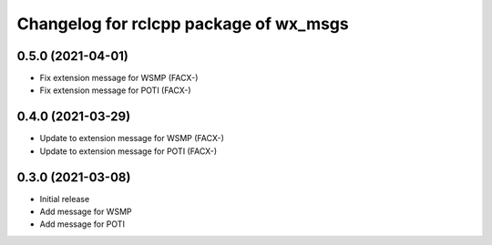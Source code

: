 ^^^^^^^^^^^^^^^^^^^^^^^^^^^^^^^^^^^^^^^
Changelog for rclcpp package of wx_msgs
^^^^^^^^^^^^^^^^^^^^^^^^^^^^^^^^^^^^^^^

0.5.0 (2021-04-01)
------------------
* Fix extension message for WSMP (FACX-)
* Fix extension message for POTI (FACX-)


0.4.0 (2021-03-29)
------------------
* Update to extension message for WSMP (FACX-)
* Update to extension message for POTI (FACX-)


0.3.0 (2021-03-08)
------------------
* Initial release
* Add message for WSMP 
* Add message for POTI 

